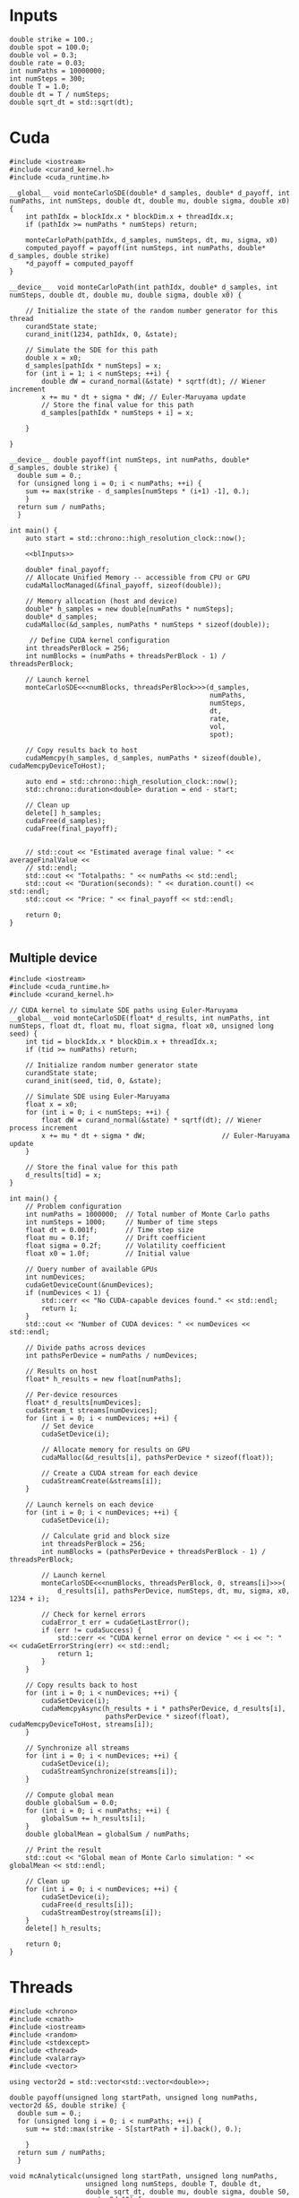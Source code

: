 * Inputs

#+name: blInputs
#+begin_src C++
  double strike = 100.;
  double spot = 100.0;
  double vol = 0.3;
  double rate = 0.03;
  int numPaths = 10000000;
  int numSteps = 300;
  double T = 1.0;
  double dt = T / numSteps;
  double sqrt_dt = std::sqrt(dt);
#+end_src
* Cuda

#+begin_src C++ :noweb yes :tangle parallelsolution_cuda1.cpp
  #include <iostream>
  #include <curand_kernel.h>
  #include <cuda_runtime.h>

  __global__ void monteCarloSDE(double* d_samples, double* d_payoff, int numPaths, int numSteps, double dt, double mu, double sigma, double x0) {
      int pathIdx = blockIdx.x * blockDim.x + threadIdx.x;
      if (pathIdx >= numPaths * numSteps) return;

      monteCarloPath(pathIdx, d_samples, numSteps, dt, mu, sigma, x0)
      computed_payoff = payoff(int numSteps, int numPaths, double* d_samples, double strike)
      ,*d_payoff = computed_payoff
  }

  __device__  void monteCarloPath(int pathIdx, double* d_samples, int numSteps, double dt, double mu, double sigma, double x0) {

      // Initialize the state of the random number generator for this thread
      curandState state;
      curand_init(1234, pathIdx, 0, &state);

      // Simulate the SDE for this path
      double x = x0;
      d_samples[pathIdx * numSteps] = x;
      for (int i = 1; i < numSteps; ++i) {
          double dW = curand_normal(&state) * sqrtf(dt); // Wiener increment
          x += mu * dt + sigma * dW; // Euler-Maruyama update
          // Store the final value for this path
          d_samples[pathIdx * numSteps + i] = x;

      }

  }

  __device__ double payoff(int numSteps, int numPaths, double* d_samples, double strike) {
    double sum = 0.; 
    for (unsigned long i = 0; i < numPaths; ++i) {
      sum += max(strike - d_samples[numSteps * (i+1) -1], 0.);
      }
    return sum / numPaths;
    }

  int main() {
      auto start = std::chrono::high_resolution_clock::now();

      <<blInputs>>

      double* final_payoff;
      // Allocate Unified Memory -- accessible from CPU or GPU
      cudaMallocManaged(&final_payoff, sizeof(double));

      // Memory allocation (host and device)
      double* h_samples = new double[numPaths * numSteps];
      double* d_samples;
      cudaMalloc(&d_samples, numPaths * numSteps * sizeof(double));

       // Define CUDA kernel configuration
      int threadsPerBlock = 256;
      int numBlocks = (numPaths + threadsPerBlock - 1) / threadsPerBlock;

      // Launch kernel
      monteCarloSDE<<<numBlocks, threadsPerBlock>>>(d_samples,
                                                    numPaths,
                                                    numSteps,
                                                    dt,
                                                    rate,
                                                    vol,
                                                    spot);

      // Copy results back to host
      cudaMemcpy(h_samples, d_samples, numPaths * sizeof(double), cudaMemcpyDeviceToHost);

      auto end = std::chrono::high_resolution_clock::now();
      std::chrono::duration<double> duration = end - start;      

      // Clean up
      delete[] h_samples;
      cudaFree(d_samples);
      cudaFree(final_payoff);


      // std::cout << "Estimated average final value: " << averageFinalValue <<
      // std::endl;
      std::cout << "Totalpaths: " << numPaths << std::endl;
      std::cout << "Duration(seconds): " << duration.count() << std::endl;
      std::cout << "Price: " << final_payoff << std::endl;

      return 0;
  }

#+end_src

** Multiple device

#+begin_src C++
  #include <iostream>
  #include <cuda_runtime.h>
  #include <curand_kernel.h>

  // CUDA kernel to simulate SDE paths using Euler-Maruyama
  __global__ void monteCarloSDE(float* d_results, int numPaths, int numSteps, float dt, float mu, float sigma, float x0, unsigned long seed) {
      int tid = blockIdx.x * blockDim.x + threadIdx.x;
      if (tid >= numPaths) return;

      // Initialize random number generator state
      curandState state;
      curand_init(seed, tid, 0, &state);

      // Simulate SDE using Euler-Maruyama
      float x = x0;
      for (int i = 0; i < numSteps; ++i) {
          float dW = curand_normal(&state) * sqrtf(dt); // Wiener process increment
          x += mu * dt + sigma * dW;                   // Euler-Maruyama update
      }

      // Store the final value for this path
      d_results[tid] = x;
  }

  int main() {
      // Problem configuration
      int numPaths = 1000000;  // Total number of Monte Carlo paths
      int numSteps = 1000;     // Number of time steps
      float dt = 0.001f;       // Time step size
      float mu = 0.1f;         // Drift coefficient
      float sigma = 0.2f;      // Volatility coefficient
      float x0 = 1.0f;         // Initial value

      // Query number of available GPUs
      int numDevices;
      cudaGetDeviceCount(&numDevices);
      if (numDevices < 1) {
          std::cerr << "No CUDA-capable devices found." << std::endl;
          return 1;
      }
      std::cout << "Number of CUDA devices: " << numDevices << std::endl;

      // Divide paths across devices
      int pathsPerDevice = numPaths / numDevices;

      // Results on host
      float* h_results = new float[numPaths];

      // Per-device resources
      float* d_results[numDevices];
      cudaStream_t streams[numDevices];
      for (int i = 0; i < numDevices; ++i) {
          // Set device
          cudaSetDevice(i);

          // Allocate memory for results on GPU
          cudaMalloc(&d_results[i], pathsPerDevice * sizeof(float));

          // Create a CUDA stream for each device
          cudaStreamCreate(&streams[i]);
      }

      // Launch kernels on each device
      for (int i = 0; i < numDevices; ++i) {
          cudaSetDevice(i);

          // Calculate grid and block size
          int threadsPerBlock = 256;
          int numBlocks = (pathsPerDevice + threadsPerBlock - 1) / threadsPerBlock;

          // Launch kernel
          monteCarloSDE<<<numBlocks, threadsPerBlock, 0, streams[i]>>>(
              d_results[i], pathsPerDevice, numSteps, dt, mu, sigma, x0, 1234 + i);

          // Check for kernel errors
          cudaError_t err = cudaGetLastError();
          if (err != cudaSuccess) {
              std::cerr << "CUDA kernel error on device " << i << ": " << cudaGetErrorString(err) << std::endl;
              return 1;
          }
      }

      // Copy results back to host
      for (int i = 0; i < numDevices; ++i) {
          cudaSetDevice(i);
          cudaMemcpyAsync(h_results + i * pathsPerDevice, d_results[i],
                          pathsPerDevice * sizeof(float), cudaMemcpyDeviceToHost, streams[i]);
      }

      // Synchronize all streams
      for (int i = 0; i < numDevices; ++i) {
          cudaSetDevice(i);
          cudaStreamSynchronize(streams[i]);
      }

      // Compute global mean
      double globalSum = 0.0;
      for (int i = 0; i < numPaths; ++i) {
          globalSum += h_results[i];
      }
      double globalMean = globalSum / numPaths;

      // Print the result
      std::cout << "Global mean of Monte Carlo simulation: " << globalMean << std::endl;

      // Clean up
      for (int i = 0; i < numDevices; ++i) {
          cudaSetDevice(i);
          cudaFree(d_results[i]);
          cudaStreamDestroy(streams[i]);
      }
      delete[] h_results;

      return 0;
  }
#+end_src
* Threads
#+begin_src C++ :flags -std=c++20 :noweb yes :tangle parallelsolution_threads1.cpp 
  #include <chrono>
  #include <cmath>
  #include <iostream>
  #include <random>
  #include <stdexcept>
  #include <thread>
  #include <valarray>
  #include <vector>

  using vector2d = std::vector<std::vector<double>>;

  double payoff(unsigned long startPath, unsigned long numPaths, vector2d &S, double strike) {
    double sum = 0.; 
    for (unsigned long i = 0; i < numPaths; ++i) {
      sum += std::max(strike - S[startPath + i].back(), 0.);

      }
    return sum / numPaths;
    }

  void mcAnalyticalc(unsigned long startPath, unsigned long numPaths,
                     unsigned long numSteps, double T, double dt,
                     double sqrt_dt, double mu, double sigma, double S0,
                     vector2d &S) {
    std::random_device rd;
    std::mt19937 gen(rd());
    std::normal_distribution<> dis(0.0, 1.0);

    for (unsigned long i = 0; i < numPaths; ++i) {
      S[startPath + i][0] = S0;
      for (unsigned long j = 1; j < numSteps; ++j) {
        double dW = dis(gen) * sqrt_dt;
        S[startPath + i][j] = S[startPath + i][j - 1] *
            std::exp((mu - 0.5 * sigma * sigma) * dt + sigma * dW);
      };
    };
  }

  void eulerMaruyamac(unsigned long startPath, unsigned long numPaths,
                      unsigned long numSteps, double T, double dt,
                      double sqrt_dt, double mu, double sigma, double S0,
                      vector2d &S) {
    std::random_device rd;
    std::mt19937 gen(rd());
    std::normal_distribution<> dis(0.0, 1.0);

    for (unsigned long i = 0; i < numPaths; ++i) {
      S[startPath + i][0] = S0;
      for (unsigned long j = 1; j < numSteps; ++j) {
        double dW = dis(gen) * sqrt_dt;
        S[startPath + i][j] = mu * S[startPath + i][j - 1] * dt +
                              sigma * S[startPath + i][j - 1] * dW;
      };
    };
  }

  void fthread(double& output, unsigned long startPath, unsigned long numPaths,
                 unsigned long numSteps, double T, double dt,
                 double sqrt_dt, double mu, double sigma, double S0, double strike,
                 vector2d &S) {
    mcAnalyticalc(startPath, numPaths,numSteps,  T,  dt,
                     sqrt_dt,  mu,  sigma,  S0,
                  S);
    output = payoff(startPath, numPaths, S, strike);
    }

  int main() {

    auto start = std::chrono::high_resolution_clock::now();

    <<blInputs>>

    vector2d S(numPaths, std::vector<double>(numSteps, 0.));
    unsigned int numThreads = std::thread::hardware_concurrency();
    std::vector<double> partialSums(numThreads, 0.);
    std::vector<std::thread> threads;
    unsigned long pathsPerThread = numPaths / numThreads;
    // Launch threads
    for (unsigned int i = 0; i < numThreads; ++i) {
      unsigned long startPath = i * pathsPerThread;
      if (i == numThreads - 1) pathsPerThread = numPaths - startPath;
      threads.emplace_back(fthread, std::ref(partialSums[i]), startPath, pathsPerThread, numSteps, T,
                           dt, sqrt_dt, rate, vol, spot, strike, std::ref(S));
    }

    // Join threads
    for (auto &t : threads) {
      t.join();
    }
    double totalSum = std::accumulate(partialSums.begin(), partialSums.end(), 0.);
    double price = totalSum / numThreads;
    auto end = std::chrono::high_resolution_clock::now();
    std::chrono::duration<double> duration = end - start;

    // std::cout << "Estimated average final value: " << averageFinalValue <<
    // std::endl;
    std::cout << "Totalpaths: " << numPaths << std::endl;
    std::cout << "Duration(seconds): " << duration.count() << std::endl;
    std::cout << "Price: " << price << std::endl;

    return 0;
  }

#+end_src

#+RESULTS:
| Totalpaths:        | 10000000 |
| Duration(seconds): |  107.331 |
| Price:             |  10.6317 |

* MPI
#+begin_src C++
  #include <mpi.h>
  #include <iostream>
  #include <vector>
  #include <random>
  #include <cmath>

  // Function to perform Euler-Maruyama simulation for a single path
  double simulatePath(double x0, double mu, double sigma, double T, int numSteps, std::mt19937& rng) {
      std::normal_distribution<double> normal_dist(0.0, 1.0);
      double dt = T / numSteps;
      double x = x0;

      for (int i = 0; i < numSteps; ++i) {
          double dW = normal_dist(rng) * std::sqrt(dt); // Wiener process increment
          x += mu * dt + sigma * dW;                   // Euler-Maruyama update
      }
      return x;
  }

  int main(int argc, char** argv) {
      MPI_Init(&argc, &argv);

      int rank, size;
      MPI_Comm_rank(MPI_COMM_WORLD, &rank); // Get process rank
      MPI_Comm_size(MPI_COMM_WORLD, &size); // Get number of processes

      // Parameters for the SDE
      double x0 = 1.0;         // Initial value
      double mu = 0.1;         // Drift coefficient
      double sigma = 0.2;      // Volatility coefficient
      double T = 1.0;          // Total time
      int numSteps = 1000;     // Number of time steps
      int numPaths = 1000000;  // Total number of paths to simulate

      // Divide paths among processes
      int pathsPerProcess = numPaths / size;
      if (rank == 0 && numPaths % size != 0) {
          std::cerr << "Warning: numPaths is not divisible by numProcesses; some paths may be skipped." << std::endl;
      }

      // Seed the random number generator uniquely for each process
      std::random_device rd;
      std::mt19937 rng(rd() + rank);

      // Each process simulates its share of paths
      std::vector<double> localResults(pathsPerProcess);
      for (int i = 0; i < pathsPerProcess; ++i) {
          localResults[i] = simulatePath(x0, mu, sigma, T, numSteps, rng);
      }

      // Compute local mean
      double localSum = 0.0;
      for (double result : localResults) {
          localSum += result;
      }
      double localMean = localSum / pathsPerProcess;

      // Gather results to rank 0
      double globalSum = 0.0;
      MPI_Reduce(&localMean, &globalSum, 1, MPI_DOUBLE, MPI_SUM, 0, MPI_COMM_WORLD);

      // Rank 0 computes and prints the global mean
      if (rank == 0) {
          double globalMean = globalSum / size;
          std::cout << "Global mean of final values: " << globalMean << std::endl;
      }

      MPI_Finalize();
      return 0;
  }
#+end_src

* OpenMP
#+begin_src C++
  #include <iostream>
  #include <vector>
  #include <random>
  #include <cmath>
  #include <omp.h>  // OpenMP header

  // Function to perform Euler-Maruyama simulation for a single path
  double simulatePath(double x0, double mu, double sigma, double T, int numSteps, std::mt19937& rng) {
      std::normal_distribution<double> normal_dist(0.0, 1.0);
      double dt = T / numSteps; // Time step size
      double x = x0;

      for (int i = 0; i < numSteps; ++i) {
          double dW = normal_dist(rng) * std::sqrt(dt); // Wiener process increment
          x += mu * dt + sigma * dW;                   // Euler-Maruyama update
      }

      return x;
  }

  int main() {
      // Parameters for the SDE
      double x0 = 1.0;         // Initial value
      double mu = 0.1;         // Drift coefficient
      double sigma = 0.2;      // Volatility coefficient
      double T = 1.0;          // Total simulation time
      int numSteps = 1000;     // Number of time steps
      int numPaths = 1000000;  // Number of paths for the Monte Carlo simulation

      // Array to store results
      std::vector<double> results(numPaths);

      // Start parallel region
      #pragma omp parallel
      {
          // Each thread gets its own random number generator
          std::random_device rd;
          std::mt19937 rng(rd() + omp_get_thread_num()); // Seed RNG uniquely for each thread

          // Parallel loop for Monte Carlo simulation
          #pragma omp for
          for (int i = 0; i < numPaths; ++i) {
              results[i] = simulatePath(x0, mu, sigma, T, numSteps, rng);
          }
      }

      // Compute mean of all paths
      double totalSum = 0.0;
      #pragma omp parallel for reduction(+:totalSum)
      for (int i = 0; i < numPaths; ++i) {
          totalSum += results[i];
      }
      double mean = totalSum / numPaths;

      // Output the mean
      std::cout << "Mean of Monte Carlo simulation: " << mean << std::endl;

      return 0;
  }
#+end_src



https://www.codeproject.com/Articles/813485/A-High-Performance-Monte-Carlo-Integration-Simulat
